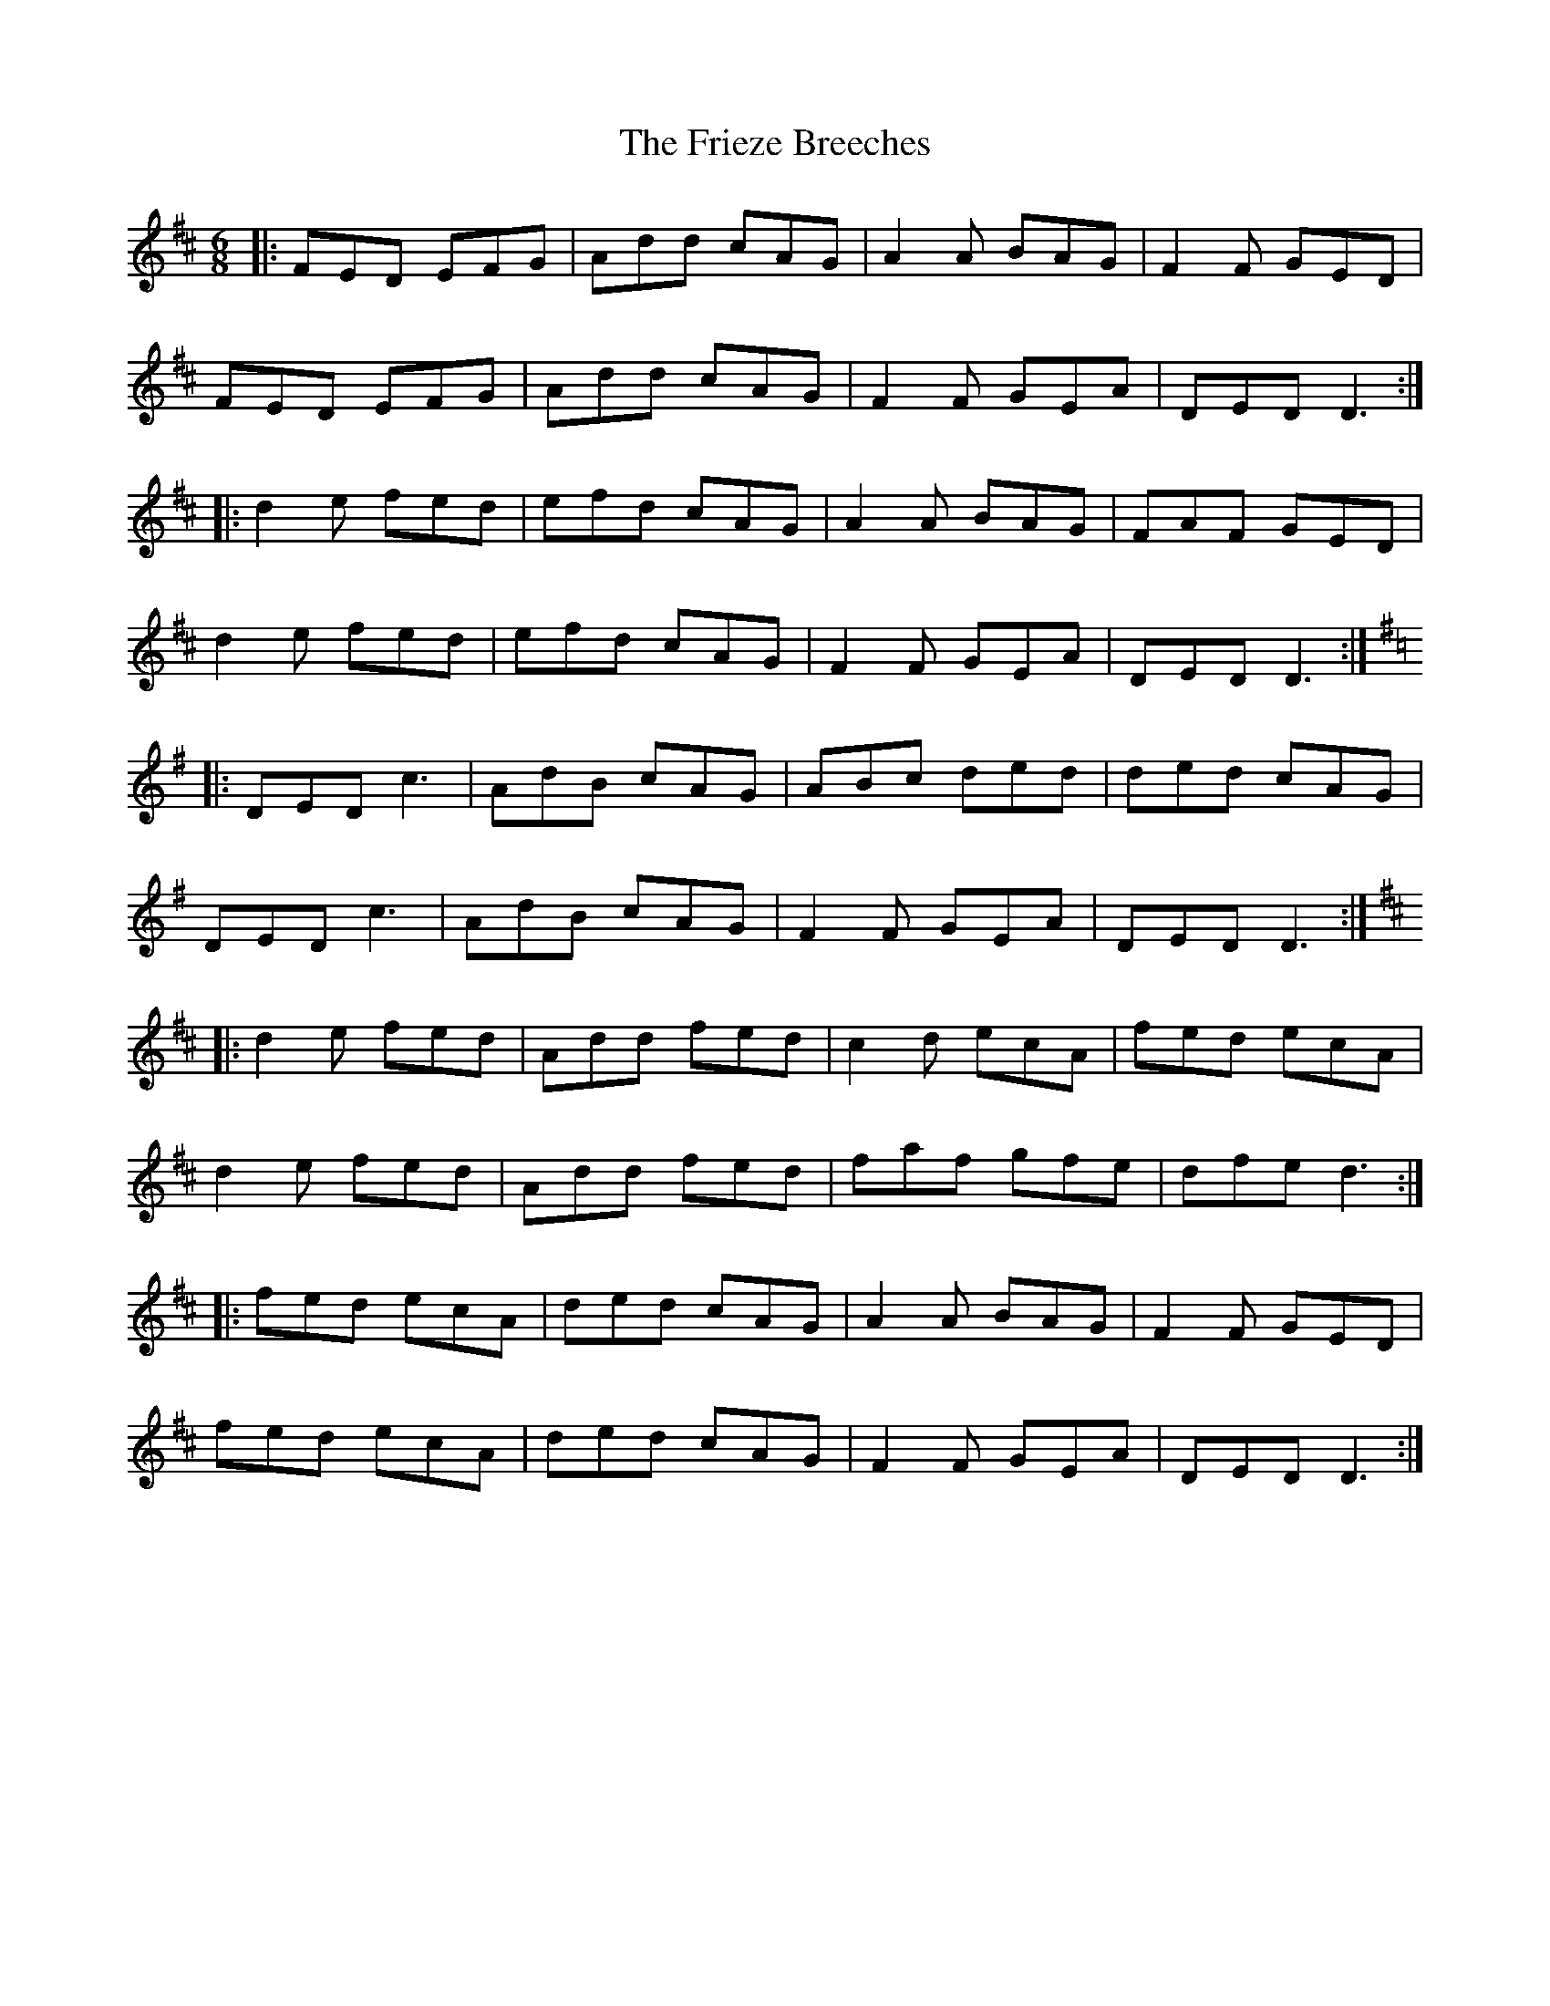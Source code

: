 X: 14113
T: Frieze Breeches, The
R: jig
M: 6/8
K: Dmajor
|:FED EFG|Add cAG|A2A BAG|F2F GED|
FED EFG|Add cAG|F2F GEA|DED D3:|
|:d2e fed|efd cAG|A2A BAG|FAF GED|
d2e fed|efd cAG|F2F GEA|DED D3:|
K:Dmix
|:DED c3|AdB cAG|ABc ded|ded cAG|
DED c3|AdB cAG|F2F GEA|DED D3:|
K:Dmaj
|:d2e fed|Add fed|c2d ecA|fed ecA|
d2e fed|Add fed|faf gfe|dfe d3:|
|:fed ecA|ded cAG|A2A BAG|F2F GED|
fed ecA|ded cAG|F2F GEA|DED D3:|

